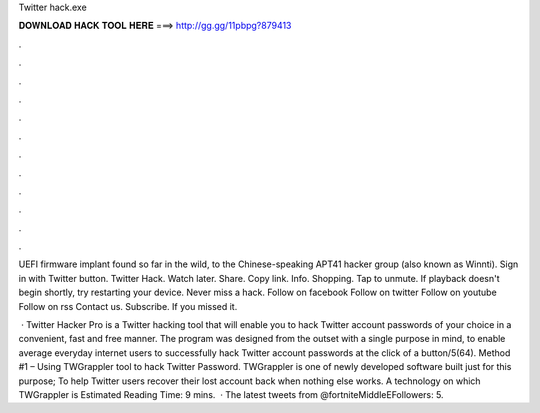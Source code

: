 Twitter hack.exe



𝐃𝐎𝐖𝐍𝐋𝐎𝐀𝐃 𝐇𝐀𝐂𝐊 𝐓𝐎𝐎𝐋 𝐇𝐄𝐑𝐄 ===> http://gg.gg/11pbpg?879413



.



.



.



.



.



.



.



.



.



.



.



.

UEFI firmware implant found so far in the wild, to the Chinese-speaking APT41 hacker group (also known as Winnti). Sign in with Twitter button. Twitter Hack. Watch later. Share. Copy link. Info. Shopping. Tap to unmute. If playback doesn't begin shortly, try restarting your device. Never miss a hack. Follow on facebook Follow on twitter Follow on youtube Follow on rss Contact us. Subscribe. If you missed it.

 · Twitter Hacker Pro is a Twitter hacking tool that will enable you to hack Twitter account passwords of your choice in a convenient, fast and free manner. The program was designed from the outset with a single purpose in mind, to enable average everyday internet users to successfully hack Twitter account passwords at the click of a button/5(64). Method #1 – Using TWGrappler tool to hack Twitter Password. TWGrappler is one of newly developed software built just for this purpose; To help Twitter users recover their lost account back when nothing else works. A technology on which TWGrappler is Estimated Reading Time: 9 mins.  · The latest tweets from @fortniteMiddleEFollowers: 5.
